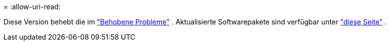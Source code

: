 = 
:allow-uri-read: 


Diese Version behebt die im https://docs.netapp.com/us-en/bluexp-edge-caching/fixed-issues.html["Behobene Probleme"] .  Aktualisierte Softwarepakete sind verfügbar unter https://docs.netapp.com/us-en/bluexp-edge-caching/download-gfc-resources.html#download-required-resources["diese Seite"] .

